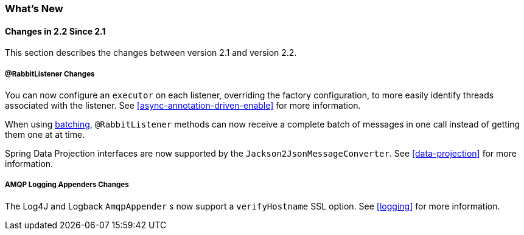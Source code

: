 [[whats-new]]
=== What's New

==== Changes in 2.2 Since 2.1

This section describes the changes between version 2.1 and version 2.2.

===== @RabbitListener Changes

You can now configure an `executor` on each listener, overriding the factory configuration, to more easily identify threads associated with the listener.
See <<async-annotation-driven-enable>> for more information.

When using <<receiving-batch,batching>>, `@RabbitListener` methods can now receive a complete batch of messages in one call instead of getting them one at at time.

Spring Data Projection interfaces are now supported by the `Jackson2JsonMessageConverter`.
See <<data-projection>> for more information.

===== AMQP Logging Appenders Changes

The Log4J and Logback `AmqpAppender` s now support a `verifyHostname` SSL option.
See <<logging>> for more information.
